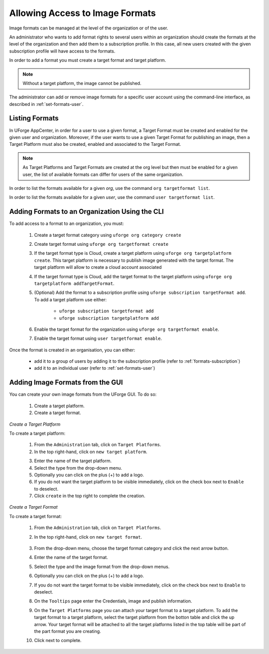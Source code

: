 .. Copyright 2016 FUJITSU LIMITED

.. _manage-formats:

Allowing Access to Image Formats
--------------------------------

Image formats can be managed at the level of the organization or of the user.

An administrator who wants to add format rights to several users within an organization should create the formats at the level of the organization and then add them to a subscription profile. In this case, all new users created with the given subscription profile will have access to the formats. 

In order to add a format you must create a target format and target platform. 

.. note:: Without a target platform, the image cannot be published. 

The administrator can add or remove image formats for a specific user account using the command-line interface, as described in :ref:`set-formats-user`.

.. _listing-formats:

Listing Formats
~~~~~~~~~~~~~~~

In UForge AppCenter, in order for a user to use a given format, a Target Format must be created and enabled for the given user and organization. Moreover, if the user wants to use a given Target Format for publishing an image, then a Target Platform must also be created, enabled and associated to the Target Format.

.. note:: As Target Platforms and Target Formats are created at the org level but then must be enabled for a given user, the list of available formats can differ for users of the same organization. 

In order to list the formats available for a given `org`, use the command ``org targetformat list``.

In order to list the formats available for a given `user`, use the command ``user targetformat list``.

.. _formats-org:

Adding Formats to an Organization Using the CLI
~~~~~~~~~~~~~~~~~~~~~~~~~~~~~~~~~~~~~~~~~~~~~~~

To add access to a format to an organization, you must:

	1. Create a target format category using  ``uforge org category create``
	2. Create target format using  ``uforge org targetformat create``
	3. If the target format type is Cloud, create a target platform using ``uforge org targetplatform create``. This target platform is necessary to publish image generated with the target format. The target platform will allow to create a cloud account associated
	4. If the target format type is Cloud, add the target format to the target platform using  ``uforge org targetplatform addTargetFormat``.
	5. (Optional) Add the format to a subscription profile using  ``uforge subscription targetFormat add``. To add a target platform use either: 

		* ``uforge subscription targetformat add``
		* ``uforge subscription targetplatform add``

	6. Enable the target format for the organization using  ``uforge org targetformat enable``.
	7. Enable the target format using ``user targetformat enable``.

Once the format is created in an organisation, you can either:

	* add it to a group of users by adding it to the subscription profile (refer to :ref:`formats-subscription`)
	* add it to an individual user (refer to :ref:`set-formats-user`)

Adding Image Formats from the GUI
~~~~~~~~~~~~~~~~~~~~~~~~~~~~~~~~~

You can create your own image formats from the UForge GUI. To do so:

	1. Create a target platform.
	2. Create a target format.

`Create a Target Platform`

To create a target platform:

	1. From the ``Administration`` tab, click on ``Target Platforms``.
	2. In the top right-hand, click on ``new target platform``.

	.. image:: /images/target-platform-button.png

	3. Enter the name of the target platform.
	4. Select the type from the drop-down menu.
	5. Optionally you can click on the plus (+) to add a logo.
	6. If you do not want the target platform to be visible immediately, click on the check box next to ``Enable`` to deselect.
	7. Click ``create`` in the top right to complete the creation.

	.. image:: /images/target-platform-create.png


`Create a Target Format`

To create a target format:

	1. From the ``Administration`` tab, click on ``Target Platforms``.
	2. In the top right-hand, click on ``new target format``.

		.. image:: /images/target-format-button.png

	3. From the drop-down menu, choose the target format category and click the next arrow button.
	4. Enter the name of the target format.
	5. Select the type and the image format from the drop-down menus.
	6. Optionally you can click on the plus (+) to add a logo.
	7. If you do not want the target format to be visible immediately, click on the check box next to ``Enable`` to deselect.
	8. On the ``Tooltips`` page enter the Credentials, image and publish information.
	9. On the ``Target Platforms`` page you can attach your target format to a target platform. To add the target format to a target platform, select the target platform from the botton table and click the up arrow. Your target format will be attached to all the target platforms listed in the top table will be part of the part format you are creating.
	10. Click next to complete.

		.. image:: /images/target-format-create.png



